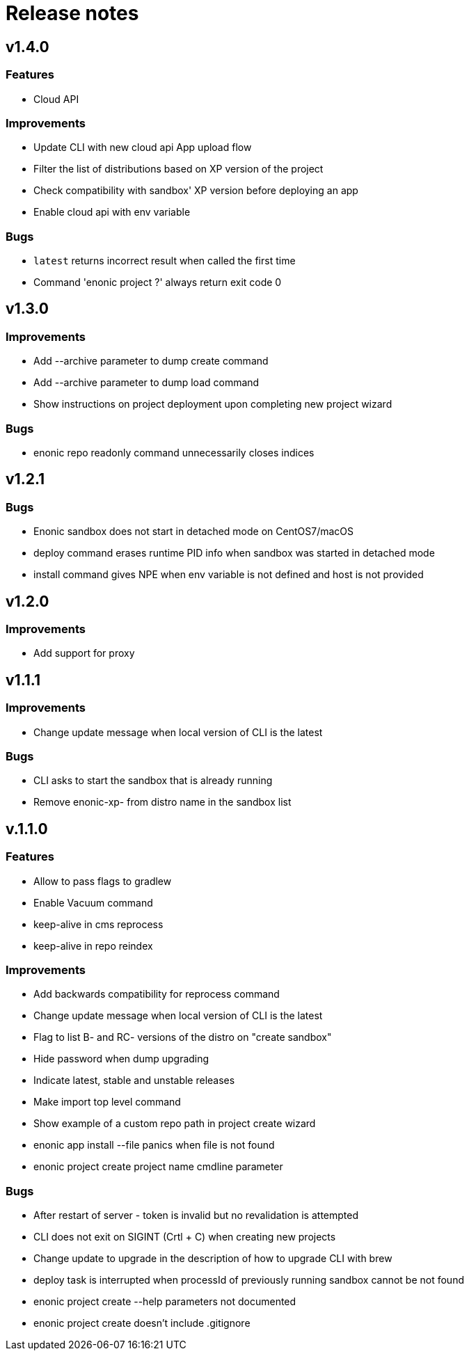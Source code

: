 = Release notes

== v1.4.0

=== Features

* Cloud API

=== Improvements

* Update CLI with new cloud api App upload flow
* Filter the list of distributions based on XP version of the project
* Check compatibility with sandbox' XP version before deploying an app
* Enable cloud api with env variable

=== Bugs

* `latest` returns incorrect result when called the first time
* Command 'enonic project ?' always return exit code 0

== v1.3.0

=== Improvements

* Add --archive parameter to dump create command
* Add --archive parameter to dump load command
* Show instructions on project deployment upon completing new project wizard

=== Bugs

* enonic repo readonly command unnecessarily closes indices

== v1.2.1

=== Bugs

* Enonic sandbox does not start in detached mode on CentOS7/macOS
* deploy command erases runtime PID info when sandbox was started in detached mode
* install command gives NPE when env variable is not defined and host is not provided

== v1.2.0

=== Improvements

* Add support for proxy

== v1.1.1

=== Improvements

* Change update message when local version of CLI is the latest

=== Bugs

* CLI asks to start the sandbox that is already running
* Remove enonic-xp- from distro name in the sandbox list

== v.1.1.0

=== Features

* Allow to pass flags to gradlew
* Enable Vacuum command
* keep-alive in cms reprocess
* keep-alive in repo reindex

=== Improvements

* Add backwards compatibility for reprocess command
* Change update message when local version of CLI is the latest
* Flag to list B- and RC- versions of the distro on "create sandbox"
* Hide password when dump upgrading
* Indicate latest, stable and unstable releases
* Make import top level command
* Show example of a custom repo path in project create wizard
* enonic app install --file panics when file is not found
* enonic project create project name cmdline parameter

=== Bugs

* After restart of server - token is invalid but no revalidation is attempted
* CLI does not exit on SIGINT (Crtl + C) when creating new projects
* Change update to upgrade in the description of how to upgrade CLI with brew
* deploy task is interrupted when processId of previously running sandbox cannot be not found
* enonic project create --help parameters not documented
* enonic project create doesn't include .gitignore
